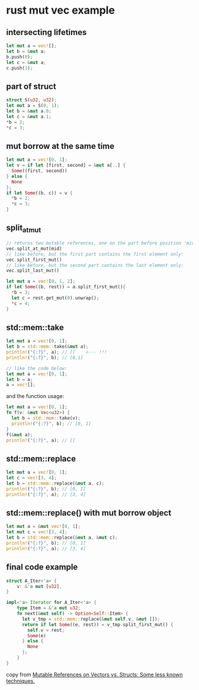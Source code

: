* rust mut vec example
:PROPERTIES:
:CUSTOM_ID: rust-mut-vec-example
:END:
** intersecting lifetimes
:PROPERTIES:
:CUSTOM_ID: intersecting-lifetimes
:END:
#+begin_src rust
let mut a = vec![];
let b = &mut a;
b.push(0);
let c = &mut a;
c.push(1);
#+end_src

** part of struct
:PROPERTIES:
:CUSTOM_ID: part-of-struct
:END:
#+begin_src rust
struct S(u32, u32);
let mut a = S(0, 1);
let b = &mut a.0;
let c = &mut a.1;
*b = 2;
*c = 3;
#+end_src

** mut borrow at the same time
:PROPERTIES:
:CUSTOM_ID: mut-borrow-at-the-same-time
:END:
#+begin_src rust
let mut a = vec![0, 1];
let v = if let [first, second] = &mut a[..] {
  Some((first, second))
} else {
  None
};
if let Some((b, c)) = v {
  *b = 2;
  *c = 3;
}
#+end_src

** split_at_mut
:PROPERTIES:
:CUSTOM_ID: split_at_mut
:END:
#+begin_src rust
// returns two mutable references, one on the part before position 'mid', the other after it:
vec.split_at_mut(mid)
// like before, but the first part contains the first element only:
vec.split_first_mut()
// like before, but the second part contains the last element only:
vec.split_last_mut()

let mut a = vec![0, 1, 2];
if let Some((b, rest)) = a.split_first_mut(){
  *b = 3;
  let c = rest.get_mut(0).unwrap();
  *c = 4;
}
#+end_src

** std::mem::take
:PROPERTIES:
:CUSTOM_ID: stdmemtake
:END:
#+begin_src rust
let mut a = vec![0, 1];
let b = std::mem::take(&mut a);
println!("{:?}", a); // []    <--- !!!
println!("{:?}", b); // [0,1]

// like the code below:
let mut a = vec![0, 1];
let b = a;
a = vec![];
#+end_src

and the function usage:

#+begin_src rust
let mut a = vec![0, 1];
fn f(v: &mut Vec<u32>) {
  let b = std::mem::take(v);
  println!("{:?}", b); // [0, 1]
}
f(&mut a);
println!("{:?}", a); // []
#+end_src

** std::mem::replace
:PROPERTIES:
:CUSTOM_ID: stdmemreplace
:END:
#+begin_src rust
let mut a = vec![0, 1];
let c = vec![3, 4];
let b = std::mem::replace(&mut a, c);
println!("{:?}", b); // [0, 1]
println!("{:?}", a); // [3, 4]
#+end_src

** std::mem::replace() with mut borrow object
:PROPERTIES:
:CUSTOM_ID: stdmemreplace-with-mut-borrow-object
:END:
#+begin_src rust
let mut a = &mut vec![0, 1];
let mut c = vec![3, 4];
let b = std::mem::replace(&mut a, &mut c);
println!("{:?}", b); // [0, 1]
println!("{:?}", a); // [3, 4]
#+end_src

** final code example
:PROPERTIES:
:CUSTOM_ID: final-code-example
:END:
#+begin_src rust
struct A_Iter<'a> {
    v: &'a mut [u32],
}

impl<'a> Iterator for A_Iter<'a> {
    type Item = &'a mut u32;
    fn next(&mut self) -> Option<Self::Item> {
      let v_tmp = std::mem::replace(&mut self.v, &mut []);
      return if let Some((e, rest)) = v_tmp.split_first_mut() {
        self.v = rest;
        Some(e)
      } else {
        None
      };
    }
}
#+end_src

copy from
[[https://applied-math-coding.medium.com/mutable-references-on-vectors-vs-structs-some-less-known-techniques-87098e2e2ba2][Mutable
References on Vectors vs. Structs: Some less known techniques.]]
